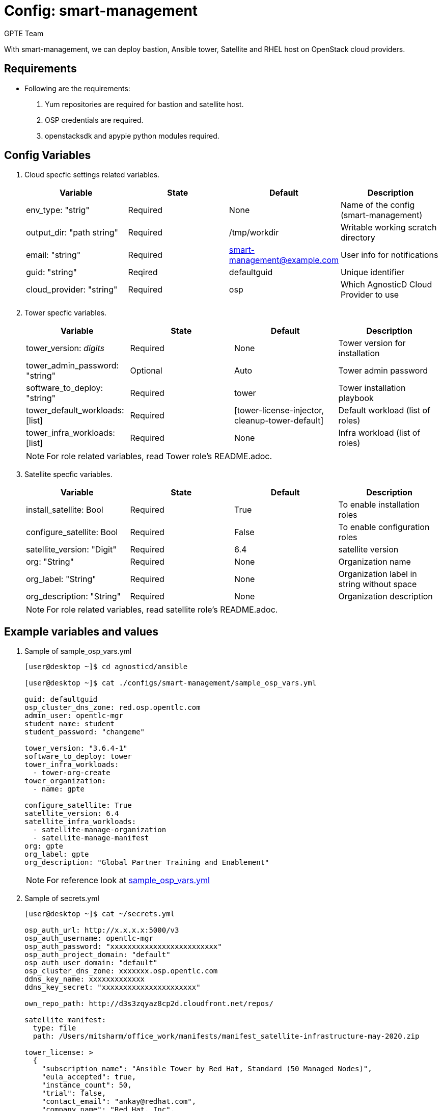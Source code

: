 :config: smart-management
:author: GPTE Team




Config: {config}
===============

With {config}, we can deploy bastion, Ansible tower, Satellite and RHEL host on OpenStack cloud providers.


Requirements
------------

* Following are the requirements:

. Yum repositories are required for bastion and satellite host.
. OSP credentials are required. 
. openstacksdk and apypie python modules required.
 

Config Variables
----------------

. Cloud specfic settings related variables.
+
[cols="4",options="header"]
|===
|*Variable* | *State* | *Default* |*Description*
| env_type: "strig"| Required | None| Name of the config (smart-management)
| output_dir: "path string" |Required | /tmp/workdir | Writable working scratch directory
| email: "string" | Required | smart-management@example.com | User info for notifications
| guid: "string" | Reqired |defaultguid |Unique identifier
| cloud_provider: "string" |Required   | osp      | Which AgnosticD Cloud Provider to use
|===

. Tower specfic variables.
+
[cols="4",options="header"]
|===
|*Variable* | *State* | *Default* | *Description* 
|tower_version: 'digits' | Required | None | Tower version for installation
|tower_admin_password: "string" | Optional |  Auto | Tower admin password
|software_to_deploy: "string" | Required | tower | Tower installation playbook
| tower_default_workloads: [list] | Required |   [tower-license-injector, cleanup-tower-default] | Default workload (list of roles)
| tower_infra_workloads: [list] | Required | None | Infra workload (list of roles)
|===
+
[NOTE] 
For role related variables, read Tower role's README.adoc.

. Satellite specfic variables.
+
[cols="4",options="header"]
|===
|*Variable* | *State* | *Default* |*Description*
|install_satellite: Bool   | Required | True | To enable installation roles
|configure_satellite: Bool |Required | False | To enable configuration roles
|satellite_version: "Digit" |Required | 6.4 |satellite version
|org: "String" |Required | None |Organization name
|org_label: "String" |Required | None | Organization label in string without space
|org_description: "String" |Required | None | Organization description
|===
+
[NOTE] 
For role related variables, read satellite role's README.adoc.
    
Example variables and values
----------------------------

. Sample of sample_osp_vars.yml
+
[source=text]
----
[user@desktop ~]$ cd agnosticd/ansible

[user@desktop ~]$ cat ./configs/smart-management/sample_osp_vars.yml

guid: defaultguid
osp_cluster_dns_zone: red.osp.opentlc.com
admin_user: opentlc-mgr
student_name: student
student_password: "changeme"

tower_version: "3.6.4-1"
software_to_deploy: tower            
tower_infra_workloads:
  - tower-org-create
tower_organization:
  - name: gpte

configure_satellite: True
satellite_version: 6.4
satellite_infra_workloads:
  - satellite-manage-organization
  - satellite-manage-manifest
org: gpte
org_label: gpte
org_description: "Global Partner Training and Enablement"

----
+
[NOTE]
For reference look at link:sample_osp_vars.yml[]  

. Sample of secrets.yml
+
[source=text]
----
[user@desktop ~]$ cat ~/secrets.yml

osp_auth_url: http://x.x.x.x:5000/v3
osp_auth_username: opentlc-mgr
osp_auth_password: "xxxxxxxxxxxxxxxxxxxxxxxxx"
osp_auth_project_domain: "default"
osp_auth_user_domain: "default"
osp_cluster_dns_zone: xxxxxxx.osp.opentlc.com
ddns_key_name: xxxxxxxxxxxxx
ddns_key_secret: "xxxxxxxxxxxxxxxxxxxxxx"

own_repo_path: http://d3s3zqyaz8cp2d.cloudfront.net/repos/

satellite_manifest:
  type: file
  path: /Users/mitsharm/office_work/manifests/manifest_satellite-infrastructure-may-2020.zip

tower_license: >
  {
    "subscription_name": "Ansible Tower by Red Hat, Standard (50 Managed Nodes)", 
    "eula_accepted": true, 
    "instance_count": 50, 
    "trial": false, 
    "contact_email": "ankay@redhat.com", 
    "company_name": "Red Hat, Inc", 
    "license_type": "enterprise", 
    "contact_name": "Tony Kay", 
    "license_date": 1640926800, 
    "license_key": "xxxxxxxxxxxxxxxxxxxxxxxxxxxxxxxxxxxxxxxx"
  }
----


Tags
---
* Defined tags
+
[cols="2",options="header"]
|===
| Tag | Description 
|install_satellite |Consistent tag for all satellite installation roles
|configure_satellite |Consistent tag for all satellite configuration roles
|install-tower | Consistent tag for all tower installation tasks
|tower-cli |  Consistent tag for all tower-cli tasks
|===

* Example tags
+
----
## Tagged jobs
ansible-playbook playbook.yml --tags configure_satellite

## Skip tagged jobs
ansible-playbook playbook.yml --skip-tags install_satellite,install-tower
----

Examples to use config 
---------------------

. How to deploy config.
+
[source=text]
----
[user@desktop ~]$ cd agnosticd/ansible

[user@desktop ~]$ ansible-playbook  main.yml \
  -e @./configs/smart-management/sample_osp_vars.yml \
  -e @~/secrets.yml \
  -e guid=<Alphanum>  
----


. How to destroy existing environment 
+
[source=text]
----
[user@desktop ~]$ cd agnosticd/ansible

[user@desktop ~]$ ansible-playbook  ./configs/smart-management/destroy.yml \
  -e @./configs/smart-management/sample_vars.yml \
  -e @~/secrets.yml \
  -e guid=defaultguid 
----




Author Information
------------------

{author}
